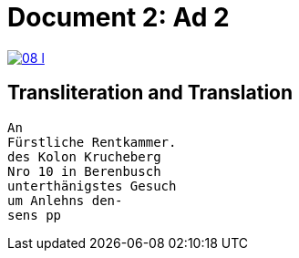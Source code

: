 = Document 2: Ad 2
:page-role: wide

image::08-l.png[link=self]

[role="section-narrow"]
== Transliteration and Translation

....
An
Fürstliche Rentkammer.
des Kolon Krucheberg
Nro 10 in Berenbusch
unterthänigstes Gesuch
um Anlehns den-
sens pp
....
